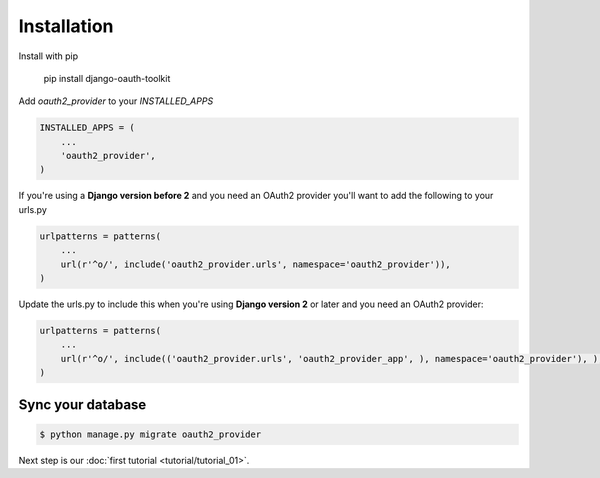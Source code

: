 Installation
============

Install with pip

    pip install django-oauth-toolkit

Add `oauth2_provider` to your `INSTALLED_APPS`

.. code-block:: python

    INSTALLED_APPS = (
        ...
        'oauth2_provider',
    )


If you're using a **Django version before 2** and you need an OAuth2 provider you'll want to add the following to your urls.py

.. code-block:: python

    urlpatterns = patterns(
        ...
        url(r'^o/', include('oauth2_provider.urls', namespace='oauth2_provider')),
    )
    
Update the urls.py to include this when you're using **Django version 2** or later and you need an OAuth2 provider:

.. code-block:: python

    urlpatterns = patterns(
        ...
        url(r'^o/', include(('oauth2_provider.urls', 'oauth2_provider_app', ), namespace='oauth2_provider'), ),
    )
    

Sync your database
------------------

.. sourcecode:: sh

    $ python manage.py migrate oauth2_provider

Next step is our :doc:`first tutorial <tutorial/tutorial_01>`.
